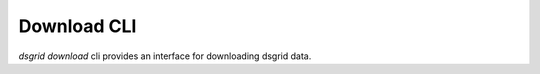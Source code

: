 ************
Download CLI
************

.. todo:: dsgrid Download CLI is under development and is currently non-functional.

`dsgrid download` cli provides an interface for downloading dsgrid data.

.. command-output:: dsgrid download --help
